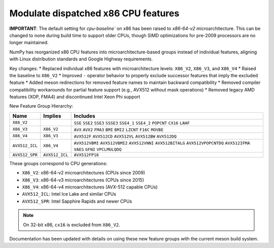 Modulate dispatched x86 CPU features
------------------------------------

**IMPORTANT**: The default setting for `cpu-baseline`` on x86 has been raised to `x86-64-v2` microarchitecture.
This can be changed to none during build time to support older CPUs,
though SIMD optimizations for pre-2009 processors are no longer maintained.

NumPy has reorganized x86 CPU features into microarchitecture-based groups instead of individual features, 
aligning with Linux distribution standards and Google Highway requirements.

Key changes:
* Replaced individual x86 features with microarchitecture levels: ``X86_V2``, ``X86_V3``, and ``X86_V4``
* Raised the baseline to ``X86_V2``
* Improved ``-`` operator behavior to properly exclude successor features that imply the excluded feature
* Added meson redirections for removed feature names to maintain backward compatibility
* Removed compiler compatibility workarounds for partial feature support (e.g., AVX512 without mask operations)
* Removed legacy AMD features (XOP, FMA4) and discontinued Intel Xeon Phi support

New Feature Group Hierarchy:

.. list-table::
   :header-rows: 1
   :align: left

   * - Name
     - Implies
     - Includes
   * - ``X86_V2``
     - 
     - ``SSE`` ``SSE2`` ``SSE3`` ``SSSE3`` ``SSE4_1`` ``SSE4_2`` ``POPCNT`` ``CX16`` ``LAHF``
   * - ``X86_V3``
     - ``X86_V2``
     - ``AVX`` ``AVX2`` ``FMA3`` ``BMI`` ``BMI2`` ``LZCNT`` ``F16C`` ``MOVBE``
   * - ``X86_V4``
     - ``X86_V3``
     - ``AVX512F`` ``AVX512CD`` ``AVX512VL`` ``AVX512BW`` ``AVX512DQ``
   * - ``AVX512_ICL``
     - ``X86_V4``
     - ``AVX512VBMI`` ``AVX512VBMI2`` ``AVX512VNNI`` ``AVX512BITALG`` ``AVX512VPOPCNTDQ`` ``AVX512IFMA`` ``VAES`` ``GFNI`` ``VPCLMULQDQ``
   * - ``AVX512_SPR``
     - ``AVX512_ICL``
     - ``AVX512FP16``


These groups correspond to CPU generations:

- ``X86_V2``: x86-64-v2 microarchitectures (CPUs since 2009)
- ``X86_V3``: x86-64-v3 microarchitectures (CPUs since 2015)
- ``X86_V4``: x86-64-v4 microarchitectures (AVX-512 capable CPUs)
- ``AVX512_ICL``: Intel Ice Lake and similar CPUs
- ``AVX512_SPR``: Intel Sapphire Rapids and newer CPUs

.. note::
    On 32-bit x86, ``cx16`` is excluded from ``X86_V2``.

Documentation has been updated with details on using these new feature groups with the current meson build system.
